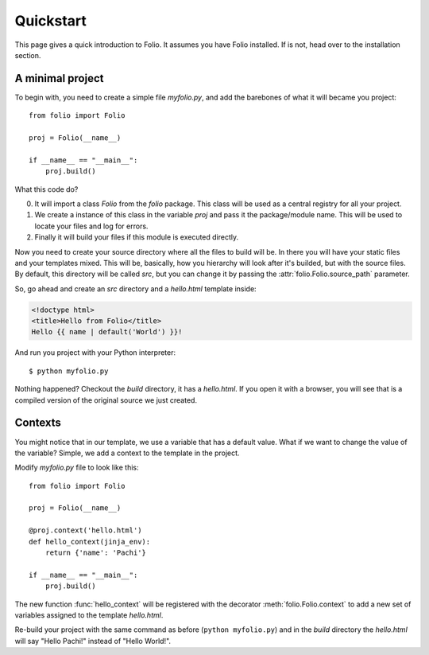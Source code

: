 Quickstart
==========

This page gives a quick introduction to Folio. It assumes you have Folio
installed. If is not, head over to the installation section.

A minimal project
-----------------

To begin with, you need to create a simple file `myfolio.py`, and add the
barebones of what it will became you project::

    from folio import Folio
    
    proj = Folio(__name__)
    
    if __name__ == "__main__":
        proj.build()

What this code do?

0. It will import a class `Folio` from the `folio` package. This class will be
   used as a central registry for all your project.
1. We create a instance of this class in the variable `proj` and pass it the
   package/module name. This will be used to locate your files and log for
   errors.
2. Finally it will build your files if this module is executed directly.

Now you need to create your source directory where all the files to build will
be. In there you will have your static files and your templates mixed. This
will be, basically, how you hierarchy will look after it's builded, but with
the source files. By default, this directory will be called *src*, but you
can change it by passing the :attr:`folio.Folio.source_path` parameter.

So, go ahead and create an *src* directory and a `hello.html` template inside:

.. sourcecode:: html+jinja

    <!doctype html>
    <title>Hello from Folio</title>
    Hello {{ name | default('World') }}!

And run you project with your Python interpreter::

    $ python myfolio.py

Nothing happened? Checkout the `build` directory, it has a `hello.html`. If you
open it with a browser, you will see that is a compiled version of the original
source we just created.

Contexts
--------

You might notice that in our template, we use a variable that has a default
value. What if we want to change the value of the variable? Simple, we add a
context to the template in the project.

Modify `myfolio.py` file to look like this::

    from folio import Folio
    
    proj = Folio(__name__)
    
    @proj.context('hello.html')
    def hello_context(jinja_env):
        return {'name': 'Pachi'}
    
    if __name__ == "__main__":
        proj.build()

The new function :func:`hello_context` will be registered with the decorator
:meth:`folio.Folio.context` to add a new set of variables assigned to the
template `hello.html`.

Re-build your project with the same command as before (``python myfolio.py``)
and in the `build` directory the `hello.html` will say "Hello Pachi!" instead
of "Hello World!".
